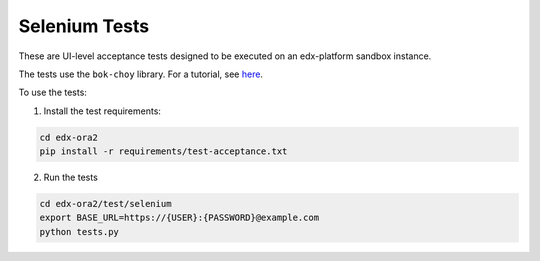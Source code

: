 Selenium Tests
==============

These are UI-level acceptance tests designed to be executed on an edx-platform sandbox instance.

The tests use the ``bok-choy`` library.  For a tutorial, see `here`__.

__ http://bok-choy.readthedocs.org/en/latest/tutorial.html


To use the tests:

1. Install the test requirements:

.. code:: bash

    cd edx-ora2
    pip install -r requirements/test-acceptance.txt


2. Run the tests

.. code:: bash

    cd edx-ora2/test/selenium
    export BASE_URL=https://{USER}:{PASSWORD}@example.com
    python tests.py
